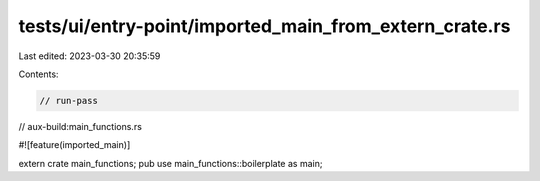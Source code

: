 tests/ui/entry-point/imported_main_from_extern_crate.rs
=======================================================

Last edited: 2023-03-30 20:35:59

Contents:

.. code-block:: rs

    // run-pass
// aux-build:main_functions.rs

#![feature(imported_main)]

extern crate main_functions;
pub use main_functions::boilerplate as main;


